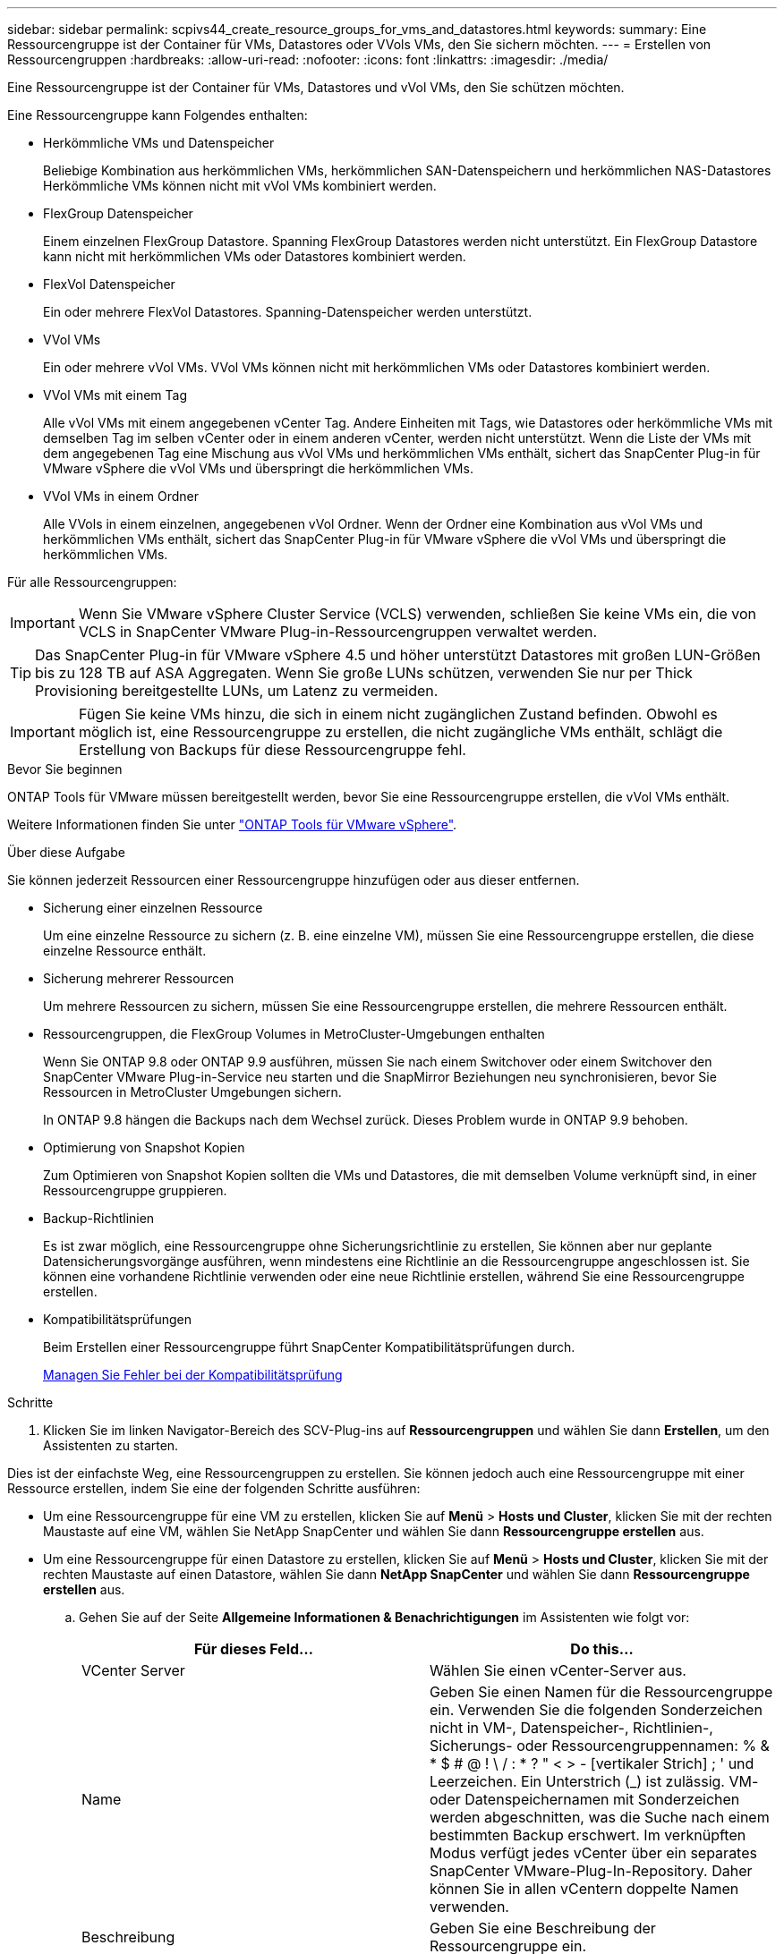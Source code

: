 ---
sidebar: sidebar 
permalink: scpivs44_create_resource_groups_for_vms_and_datastores.html 
keywords:  
summary: Eine Ressourcengruppe ist der Container für VMs, Datastores oder VVols VMs, den Sie sichern möchten. 
---
= Erstellen von Ressourcengruppen
:hardbreaks:
:allow-uri-read: 
:nofooter: 
:icons: font
:linkattrs: 
:imagesdir: ./media/


[role="lead"]
Eine Ressourcengruppe ist der Container für VMs, Datastores und vVol VMs, den Sie schützen möchten.

Eine Ressourcengruppe kann Folgendes enthalten:

* Herkömmliche VMs und Datenspeicher
+
Beliebige Kombination aus herkömmlichen VMs, herkömmlichen SAN-Datenspeichern und herkömmlichen NAS-Datastores Herkömmliche VMs können nicht mit vVol VMs kombiniert werden.

* FlexGroup Datenspeicher
+
Einem einzelnen FlexGroup Datastore. Spanning FlexGroup Datastores werden nicht unterstützt. Ein FlexGroup Datastore kann nicht mit herkömmlichen VMs oder Datastores kombiniert werden.

* FlexVol Datenspeicher
+
Ein oder mehrere FlexVol Datastores. Spanning-Datenspeicher werden unterstützt.

* VVol VMs
+
Ein oder mehrere vVol VMs. VVol VMs können nicht mit herkömmlichen VMs oder Datastores kombiniert werden.

* VVol VMs mit einem Tag
+
Alle vVol VMs mit einem angegebenen vCenter Tag. Andere Einheiten mit Tags, wie Datastores oder herkömmliche VMs mit demselben Tag im selben vCenter oder in einem anderen vCenter, werden nicht unterstützt. Wenn die Liste der VMs mit dem angegebenen Tag eine Mischung aus vVol VMs und herkömmlichen VMs enthält, sichert das SnapCenter Plug-in für VMware vSphere die vVol VMs und überspringt die herkömmlichen VMs.

* VVol VMs in einem Ordner
+
Alle VVols in einem einzelnen, angegebenen vVol Ordner. Wenn der Ordner eine Kombination aus vVol VMs und herkömmlichen VMs enthält, sichert das SnapCenter Plug-in für VMware vSphere die vVol VMs und überspringt die herkömmlichen VMs.



Für alle Ressourcengruppen:


IMPORTANT: Wenn Sie VMware vSphere Cluster Service (VCLS) verwenden, schließen Sie keine VMs ein, die von VCLS in SnapCenter VMware Plug-in-Ressourcengruppen verwaltet werden.


TIP: Das SnapCenter Plug-in für VMware vSphere 4.5 und höher unterstützt Datastores mit großen LUN-Größen bis zu 128 TB auf ASA Aggregaten. Wenn Sie große LUNs schützen, verwenden Sie nur per Thick Provisioning bereitgestellte LUNs, um Latenz zu vermeiden.


IMPORTANT: Fügen Sie keine VMs hinzu, die sich in einem nicht zugänglichen Zustand befinden. Obwohl es möglich ist, eine Ressourcengruppe zu erstellen, die nicht zugängliche VMs enthält, schlägt die Erstellung von Backups für diese Ressourcengruppe fehl.

.Bevor Sie beginnen
ONTAP Tools für VMware müssen bereitgestellt werden, bevor Sie eine Ressourcengruppe erstellen, die vVol VMs enthält.

Weitere Informationen finden Sie unter https://docs.netapp.com/us-en/ontap-tools-vmware-vsphere/index.html["ONTAP Tools für VMware vSphere"^].

.Über diese Aufgabe
Sie können jederzeit Ressourcen einer Ressourcengruppe hinzufügen oder aus dieser entfernen.

* Sicherung einer einzelnen Ressource
+
Um eine einzelne Ressource zu sichern (z. B. eine einzelne VM), müssen Sie eine Ressourcengruppe erstellen, die diese einzelne Ressource enthält.

* Sicherung mehrerer Ressourcen
+
Um mehrere Ressourcen zu sichern, müssen Sie eine Ressourcengruppe erstellen, die mehrere Ressourcen enthält.

* Ressourcengruppen, die FlexGroup Volumes in MetroCluster-Umgebungen enthalten
+
Wenn Sie ONTAP 9.8 oder ONTAP 9.9 ausführen, müssen Sie nach einem Switchover oder einem Switchover den SnapCenter VMware Plug-in-Service neu starten und die SnapMirror Beziehungen neu synchronisieren, bevor Sie Ressourcen in MetroCluster Umgebungen sichern.

+
In ONTAP 9.8 hängen die Backups nach dem Wechsel zurück. Dieses Problem wurde in ONTAP 9.9 behoben.

* Optimierung von Snapshot Kopien
+
Zum Optimieren von Snapshot Kopien sollten die VMs und Datastores, die mit demselben Volume verknüpft sind, in einer Ressourcengruppe gruppieren.

* Backup-Richtlinien
+
Es ist zwar möglich, eine Ressourcengruppe ohne Sicherungsrichtlinie zu erstellen, Sie können aber nur geplante Datensicherungsvorgänge ausführen, wenn mindestens eine Richtlinie an die Ressourcengruppe angeschlossen ist. Sie können eine vorhandene Richtlinie verwenden oder eine neue Richtlinie erstellen, während Sie eine Ressourcengruppe erstellen.

* Kompatibilitätsprüfungen
+
Beim Erstellen einer Ressourcengruppe führt SnapCenter Kompatibilitätsprüfungen durch.

+
<<Managen Sie Fehler bei der Kompatibilitätsprüfung>>



.Schritte
. Klicken Sie im linken Navigator-Bereich des SCV-Plug-ins auf *Ressourcengruppen* und wählen Sie dann *Erstellen*, um den Assistenten zu starten.


Dies ist der einfachste Weg, eine Ressourcengruppen zu erstellen. Sie können jedoch auch eine Ressourcengruppe mit einer Ressource erstellen, indem Sie eine der folgenden Schritte ausführen:

* Um eine Ressourcengruppe für eine VM zu erstellen, klicken Sie auf *Menü* > *Hosts und Cluster*, klicken Sie mit der rechten Maustaste auf eine VM, wählen Sie NetApp SnapCenter und wählen Sie dann *Ressourcengruppe erstellen* aus.
* Um eine Ressourcengruppe für einen Datastore zu erstellen, klicken Sie auf *Menü* > *Hosts und Cluster*, klicken Sie mit der rechten Maustaste auf einen Datastore, wählen Sie dann *NetApp SnapCenter* und wählen Sie dann *Ressourcengruppe erstellen* aus.
+
.. Gehen Sie auf der Seite *Allgemeine Informationen & Benachrichtigungen* im Assistenten wie folgt vor:
+
|===
| Für dieses Feld… | Do this… 


| VCenter Server | Wählen Sie einen vCenter-Server aus. 


| Name | Geben Sie einen Namen für die Ressourcengruppe ein. Verwenden Sie die folgenden Sonderzeichen nicht in VM-, Datenspeicher-, Richtlinien-, Sicherungs- oder Ressourcengruppennamen: % & * $ # @ ! \ / : * ? " < > - [vertikaler Strich] ; ' und Leerzeichen. Ein Unterstrich (_) ist zulässig. VM- oder Datenspeichernamen mit Sonderzeichen werden abgeschnitten, was die Suche nach einem bestimmten Backup erschwert. Im verknüpften Modus verfügt jedes vCenter über ein separates SnapCenter VMware-Plug-In-Repository.  Daher können Sie in allen vCentern doppelte Namen verwenden. 


| Beschreibung | Geben Sie eine Beschreibung der Ressourcengruppe ein. 


| Benachrichtigung | Wählen Sie aus, wenn Sie Benachrichtigungen über Vorgänge in dieser Ressourcengruppe erhalten möchten:
Fehler oder Warnungen: Nur bei Fehlern und Warnungen eine Benachrichtigung senden
Fehler: Nur bei Fehlern eine Benachrichtigung senden
Immer: Benachrichtigung für alle Nachrichtentypen senden
Nie: Keine Benachrichtigung senden 


| E-Mail senden von | Geben Sie die E-Mail-Adresse ein, von der die Benachrichtigung gesendet werden soll. 


| E-Mail senden an | Geben Sie die E-Mail-Adresse der Person ein, die Sie erhalten möchten. Verwenden Sie für mehrere Empfänger ein Komma, um die E-Mail-Adressen zu trennen. 


| E-Mail-Betreff | Geben Sie den gewünschten Betreff für die Benachrichtigungs-E-Mails ein. 


| Der Name des Snapshot  a| 
Wenn Sie das Suffix „_recentest“ zur neuesten Snapshot Kopie hinzufügen möchten, dann aktivieren Sie dieses Kontrollkästchen. Das Suffix „_recent“ ersetzt Datum und Zeitstempel.


NOTE: A `_recent` Für jede Richtlinie, die einer Ressourcengruppe zugeordnet ist, wird ein Backup erstellt. Daher wird eine Ressourcengruppe mit mehreren Richtlinien über mehrere Ressourcen verfügen `_recent` Backups: Nicht manuell umbenennen `_recent` Backups:



| Benutzerdefiniertes Snapshot-Format  a| 
Wenn Sie für die Namen der Snapshot Kopie ein benutzerdefiniertes Format verwenden möchten, aktivieren Sie dieses Kontrollkästchen und geben Sie das Namensformat ein.

*** Diese Funktion ist standardmäßig deaktiviert.
*** Die Namen der Snapshot Kopien verwenden das Format `<ResourceGroup>_<Date-TimeStamp>`
Sie können jedoch ein benutzerdefiniertes Format mit den Variablen „Ressourcengruppe für €“, „US-Dollar-Richtlinie“, „Hostname in US-Dollar“, „Zeitplantyp“ und „CustomText in US-Dollar“ festlegen. Verwenden Sie die Dropdown-Liste im benutzerdefinierten Namensfeld, um auszuwählen, welche Variablen Sie verwenden möchten, und in welcher Reihenfolge sie verwendet werden.
Wenn Sie CustomText € auswählen, lautet das Namensformat `<CustomName>_<Date-TimeStamp>`. Geben Sie den benutzerdefinierten Text in das zusätzliche Feld ein, das bereitgestellt wird. HINWEIS: Wenn Sie auch das Suffix „_recent“ auswählen, müssen Sie sicherstellen, dass die benutzerdefinierten Snapshot-Namen im Datastore eindeutig sein werden, daher sollten Sie die Variablen für die €Ressourcengruppe und USD Policy zu dem Namen hinzufügen.
*** Sonderzeichen
Befolgen Sie bei Sonderzeichen in Namen dieselben Richtlinien wie im Feld Name.


|===
.. Gehen Sie auf der Seite *Ressourcen* wie folgt vor:
+
|===
| Für dieses Feld… | Do this… 


| Umfang | Wählen Sie den zu schützenden Ressourcentyp aus:
* Datenspeicher (alle traditionellen VMs in einem oder mehreren angegebenen Datastores). Sie können keinen vVol Datastore auswählen.
* Virtual Machines (einzelne traditionelle oder vVol VMs; im Feld müssen Sie zu dem Datenspeicher navigieren, der die VMs oder vVol VMs enthält).
Sie können keine einzelnen VMs in einem FlexGroup Datastore auswählen.
* Tags (alle vVol VMs mit einem einzigen, angegebenen VMware Tag; in der Liste müssen Sie das Tag eingeben)
* VM-Ordner (alle vVol-VMs in einem angegebenen Ordner; im Popup-Feld müssen Sie zu dem Rechenzentrum navigieren, in dem sich der Ordner befindet) 


| Rechenzentrum | Navigieren Sie zu den VMs, Datastores oder Ordnern, die Sie hinzufügen möchten. 


| Verfügbare Einheiten | Wählen Sie die Ressourcen aus, die Sie schützen möchten, und klicken Sie dann auf *>*, um Ihre Auswahl in die Liste der ausgewählten Einheiten zu verschieben. 
|===
+
Wenn Sie auf *Weiter* klicken, prüft das System zunächst, ob SnapCenter verwaltet wird und mit dem Speicher kompatibel ist, auf dem sich die ausgewählten Ressourcen befinden.

+
Wenn die Meldung angezeigt wird `Selected <resource-name> is not SnapCenter compatible` Wird angezeigt, und eine ausgewählte Ressource ist nicht mit SnapCenter kompatibel.  Siehe <<Managen Sie Fehler bei der Kompatibilitätsprüfung>> Finden Sie weitere Informationen.

+
Um einen oder mehrere Datastores global von Backups auszuschließen, müssen Sie im den Namen des Datenspeichers angeben `global.ds.exclusion.pattern` Das Hotel befindet sich im `scbr.override` Konfigurationsdatei Siehe <<scpivs44_properties_you_can_override.adoc#Properties you can override,Eigenschaften, die Sie überschreiben können>>.

.. Wählen Sie auf der Seite *Spanning Disks* eine Option für VMs mit mehreren VMDKs über mehrere Datastores aus:
+
*** Schließen Sie immer alle Spanning-Datastores aus [dies ist der Standard für Datastores.]
*** Einbeziehen Sie immer alle überspannenden Datastores [Dies ist der Standard für VMs.]
*** Wählen Sie manuell die Spanning-Datenspeicher aus, die einbezogen werden sollen
+
Spanning-VMs werden für FlexGroup- und vVol-Datenspeicher nicht unterstützt.



.. Wählen oder erstellen Sie auf der Seite *Richtlinien* eine oder mehrere Backup-Richtlinien, wie in der folgenden Tabelle dargestellt:
+
|===
| Um… zu verwenden | Do this… 


| Eine vorhandene Richtlinie | Wählen Sie eine oder mehrere Richtlinien aus der Liste aus. 


| Eine neue Richtlinie  a| 
... Wählen Sie *Erstellen*.
... Schließen Sie den Assistenten für neue Backup-Richtlinien ab, um zum Assistenten „Ressourcengruppe erstellen“ zurückzukehren.


|===
+
Im verknüpften Modus enthält die Liste Richtlinien in allen verknüpften vCenters. Sie müssen eine Richtlinie auswählen, die sich im selben vCenter befindet wie die Ressourcengruppe.

.. Konfigurieren Sie auf der Seite *Schedules* den Backup-Zeitplan für jede ausgewählte Richtlinie.
+
image:scpivs44_image18.png["Fenster Ressourcengruppe erstellen"]

+
Geben Sie im Feld Startzeit ein Datum und eine andere Zeit als null ein. Das Datum muss das Format haben `day/month/year`.

+
Wenn Sie im Feld * each* eine Anzahl von Tagen auswählen, werden die Backups an Tag 1 des Monats und danach in jedem angegebenen Intervall durchgeführt. Wenn Sie zum Beispiel die Option *alle 2 Tage* wählen, dann werden Backups am Tag 1, 3, 5, 7 usw. im Laufe des Monats durchgeführt, unabhängig davon, ob das Startdatum gerade oder ungerade ist.

+
Sie müssen jedes Feld ausfüllen. Das SnapCenter VMware Plug-in erstellt Zeitpläne in der Zeitzone, in der das SnapCenter VMware Plug-in bereitgestellt wird. Sie können die Zeitzone mithilfe des SnapCenter Plug-in für VMware vSphere ändern.

+
link:scpivs44_modify_the_time_zones.html["Ändern der Zeitzonen für Backups"].

.. Überprüfen Sie die Zusammenfassung und klicken Sie dann auf *Fertig stellen*.
+
Bevor Sie auf *Fertig stellen* klicken, können Sie zu einer beliebigen Seite im Assistenten zurückkehren und die Informationen ändern.

+
Nachdem Sie auf *Fertig stellen* geklickt haben, wird die neue Ressourcengruppe zur Liste der Ressourcengruppen hinzugefügt.

+

NOTE: Wenn der Quiesce-Vorgang für eine der VMs im Backup fehlschlägt, dann ist der Backup als nicht VM-konsistent gekennzeichnet, auch wenn die ausgewählte Richtlinie die VM-Konsistenz ausgewählt hat. In diesem Fall ist es möglich, dass einige der VMs erfolgreich stillgelegt wurden.







== Managen Sie Fehler bei der Kompatibilitätsprüfung

Beim Erstellen einer Ressourcengruppe führt SnapCenter Kompatibilitätsprüfungen durch.

Gründe für eine Inkompatibilität können sein:

* VMDKs sind auf nicht unterstütztem Storage; z. B. auf einem ONTAP System mit 7-Mode oder auf einem Gerät ohne ONTAP.
* Ein Datastore befindet sich auf NetApp Storage mit Clustered Data ONTAP 8.2.1 oder einer älteren Version.
+
SnapCenter Version 4.x unterstützt ONTAP 8.3.1 und höher.

+
Das SnapCenter Plug-in für VMware vSphere führt keine Kompatibilitätsprüfungen für alle ONTAP Versionen durch – nur für ONTAP Versionen 8.2.1 und frühere Versionen. Sehen Sie deshalb immer das https://imt.netapp.com/matrix/imt.jsp?components=112310;&solution=1517&isHWU&src=IMT["NetApp Interoperabilitäts-Matrix-Tool (IMT)"^] Aktuelle Informationen zum SnapCenter Support.

* Ein gemeinsam genutztes PCI-Gerät ist mit einer VM verbunden.
* Eine bevorzugte IP-Adresse ist in SnapCenter nicht konfiguriert.
* Sie haben die Storage-VM (SVM)-Management-IP SnapCenter nicht hinzugefügt.
* Die Storage-VM ist ausgefallen.


Gehen Sie wie folgt vor, um einen Kompatibilitätsfehler zu beheben:

. Stellen Sie sicher, dass die Storage-VM ausgeführt wird.
. Stellen Sie sicher, dass das Storage-System, auf dem sich die VMs befinden, zum SnapCenter Plug-in für den VMware vSphere Inventory hinzugefügt wurde.
. Stellen Sie sicher, dass die Storage-VM zu SnapCenter hinzugefügt wird. Verwenden Sie die Option Add Storage System in der VMware vSphere Client GUI.
. Wenn VMs über VMDKs sowohl auf NetApp als auch auf Datastores anderer Anbieter verfügen, verschieben Sie die VMDKs zu NetApp Datastores.

